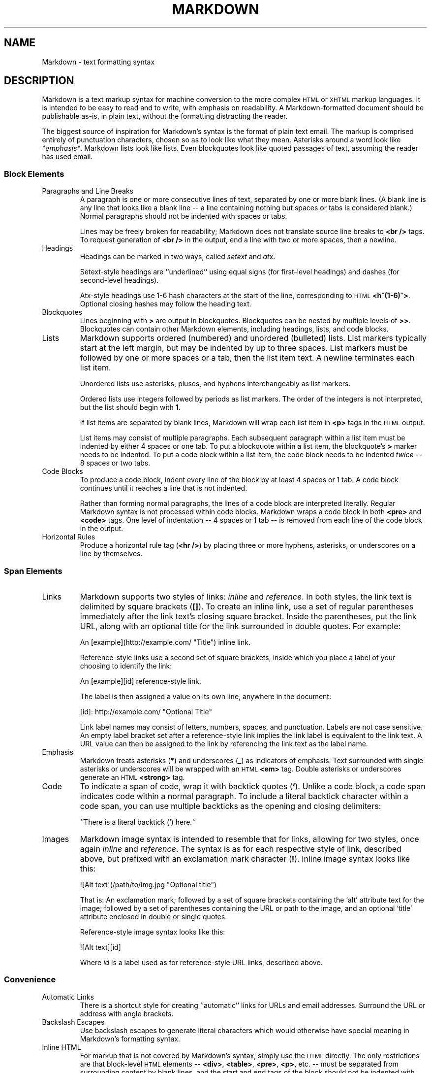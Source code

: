 .TH MARKDOWN 6
.SH NAME
Markdown \- text formatting syntax
.SH DESCRIPTION
Markdown
is a text markup syntax for machine conversion to
the more complex
.SM HTML
or
.SM XHTML
markup languages.
It is intended to be easy to read and to write, with
emphasis on readability.
A Markdown-formatted document should be publishable as-is,
in plain text, without the formatting distracting the reader.
.PP
The biggest source of inspiration for Markdown's
syntax is the format of plain text email.  The markup is comprised entirely
of punctuation characters, chosen so as to look like what they mean.
Asterisks around a word look like
.IR *emphasis* .
Markdown lists look like lists.  Even
blockquotes look like quoted passages of text, assuming the reader has
used email.
.PP
.SS Block Elements
.TF W
.PD
.TP
Paragraphs and Line Breaks
A paragraph is one or more consecutive lines of text, separated
by one or more blank lines.  (A blank line is any line that looks like a
blank line -- a line containing nothing but spaces or tabs is considered
blank.) Normal paragraphs should not be indented with spaces or tabs.
.IP
Lines may be freely broken for readability; Markdown
does not translate source line breaks to
.B <br />
tags.  To request generation of
.B <br />
in the output, end a line with two or more spaces, then a newline.
.TP
Headings
Headings can be marked in two ways, called
.I setext
and
.IR atx .
.IP
Setext-style headings are
``underlined'' using equal signs (for first-level
headings) and dashes (for second-level headings).
.IP
Atx-style headings use 1-6 hash characters at the start of the line,
corresponding to
.SM HTML
.BR <h^(1-6)^> .
Optional closing hashes may follow
the heading text.
.TP
Blockquotes
Lines beginning with
.B >
are output in blockquotes.
Blockquotes can be nested
by multiple levels of
.BR >> .
Blockquotes can contain other Markdown elements, including
headings, lists, and code blocks.
.TP
Lists
Markdown supports ordered (numbered) and unordered (bulleted) lists.
List markers typically start at the left margin, but may be indented by
up to three spaces.
List markers must be followed by one or more spaces
or a tab, then the list item text.
A newline terminates each list item.
.IP
Unordered lists use asterisks, pluses, and hyphens interchangeably as
list markers.
.IP
Ordered lists use integers followed by periods as list markers.
The order of the integers is not interpreted,
but the list should begin with
.BR 1 .
.IP
If list items are separated by blank lines, Markdown will wrap each list
item in
.B <p>
tags in the
.SM HTML
output.
.IP
List items may consist of multiple paragraphs.
Each subsequent
paragraph within a list item must be indented by either 4 spaces
or one tab.
To put a blockquote within a list item, the blockquote's
.B >
marker needs to be indented.
To put a code block within a list item, the code block needs
to be indented
.I twice
-- 8 spaces or two tabs.
.TP
Code Blocks
To produce a code block, indent every line of the
block by at least 4 spaces or 1 tab.
A code block continues until it reaches a line that is not indented.
.IP
Rather than forming normal paragraphs, the lines
of a code block are interpreted literally.
Regular Markdown syntax is not processed within code blocks.
Markdown wraps a code block in both
.B <pre>
and
.B <code>
tags.
One level of indentation -- 4
spaces or 1 tab -- is removed from each line of the code block in
the output.
.TP
Horizontal Rules
Produce a horizontal rule tag
.RB ( <hr\ /> )
by placing three or
more hyphens, asterisks, or underscores on a line by themselves.
.SS Span Elements
.TF W
.PD
.TP
Links
Markdown supports two styles of links:
.I inline
and
.IR reference .
In both styles, the link text is delimited by square brackets
.RB ( [] ).
To create an inline link, use a set of regular parentheses immediately
after the link text's closing square bracket.
Inside the parentheses,
put the link URL, along with an optional
title for the link surrounded in double quotes.
For example:
.IP
.EX
	An [example](http://example.com/ "Title") inline link.
.EE
.IP
Reference-style links use a second set of square brackets, inside
which you place a label of your choosing to identify the link:
.IP
.EX
	An [example][id] reference-style link.
.EE
.IP
The label is then assigned a value on its own line, anywhere in the document:
.IP
.EX
	[id]: http://example.com/  "Optional Title"
.EE
.IP
Link label names may consist of letters, numbers, spaces, and
punctuation.
Labels are not case sensitive.
An empty label bracket
set after a reference-style link implies the link label is equivalent to
the link text.
A URL value can then be assigned to the link by referencing
the link text as the label name.
.TP
Emphasis
Markdown treats asterisks
.RB ( * )
and underscores
.RB ( _ )
as indicators of emphasis.
Text surrounded with single asterisks or underscores
will be wrapped with an
.SM HTML
.B <em>
tag.
Double asterisks or underscores generate an
.SM HTML
.B <strong>
tag.
.TP
Code
To indicate a span of code, wrap it with backtick quotes
.RB ( ` ).
Unlike a code block, a code span indicates code within a
normal paragraph.
To include a literal backtick character within a code span, you can use
multiple backticks as the opening and closing delimiters:
.IP
.EX
	``There is a literal backtick (`) here.``
.EE
.TP
Images
Markdown image syntax is intended to resemble that
for links, allowing for two styles, once again
.I inline
and
.IR reference .
The syntax is as for each respective style of link, described above, but
prefixed with an exclamation mark character
.RB ( ! ).
Inline image syntax looks like this:
.IP
.EX
	![Alt text](/path/to/img.jpg "Optional title")
.EE
.IP
That is:
An exclamation mark;
followed by a set of square brackets containing the `alt'
attribute text for the image;
followed by a set of parentheses containing the URL or path to
the image, and an optional `title' attribute enclosed in double
or single quotes.
.IP
Reference-style image syntax looks like this:
.IP
.EX
	![Alt text][id]
.EE
.IP
Where
.I id
is a label used as for reference-style URL links, described above.
.SS Convenience
.TF W
.PD
.TP
Automatic Links
There is a shortcut style for creating ``automatic''
links for URLs and email addresses.
Surround the URL
or address with angle brackets.
.TP
Backslash Escapes
Use backslash escapes to generate literal
characters which would otherwise have special meaning in Markdown's
formatting syntax.
.TP
Inline HTML
For markup that is not covered by Markdown's
syntax, simply use the
.SM HTML
directly.
The only restrictions are that block-level
.SM HTML
elements --
.BR <div> ,
.BR <table> ,
.BR <pre> ,
.BR <p> ,
etc. -- must be separated from surrounding
content by blank lines, and the start and end tags of the block should
not be indented with tabs or spaces. Markdown formatting syntax is
not processed within block-level
.SM HTML
tags.
.IP
Span-level
.SM HTML
tags -- e.g.
.BR <span> ,
.BR <cite> ,
or
.B <del>
-- can be
used anywhere in a Markdown
paragraph, list item, or heading.
It is permitted to use
.SM HTML
tags instead of Markdown formatting; e.g.
.SM HTML
.B <a>
or
.B <img>
tags instead of Markdown's
link or image syntax.
Unlike block-level
.SM HTML
tags, Markdown
syntax
.I is
processed within the elements of span-level tags.
.TP
Automatic Special Character Escapes
To be displayed literally in a user agent, the characters
.B <
and
.B &
must appear as escaped entities in
.SM HTML
source, e.g.
.B &lt;
and
.BR &amp; .
Markdown
allows natural use of these characters, taking care of
the necessary escaping.
The ampersand part of a directly-used
.SM HTML
entity remains unchanged; otherwise it will be translated
into
.BR &amp; .
Inside code spans and blocks, angle brackets and
ampersands are always encoded automatically.
This makes it easy to use Markdown to write about
.SM HTML
code.
.PP
.SS Smarty Pants
The
.IR markdown (1)
utility transforms a few plain text symbols into their typographically-fancier
.SM HTML
entity equivalents.
These are extensions to the standard Markdown syntax.
.TF W
.PD
.TP
Punctuation
Input single- and double-quotes are transformed
into ``curly'' quote entities in the output (e.g.,
.B 'text'
becomes
.BR &lsquo;text&rsquo; ).
Input double-dashes
.RB ( -- )
and triple-dashes become en- and em-dashes, respectively,
while a series of three dots
.RB ( ... )
in the input becomes an ellipsis entity
.RB ( &hellip; )
in the
.SM HTML
output.
.TP
Symbols
Three other transformations replace the common plain-text shorthands
.BR (c) ,
.BR (r) ,
and
.BR (tm)
from the input with their respective
.SM HTML
entities. (As in
.B (c)
becoming
.BR &copy; ,
the Copyright symbol entity.)
.TP
Fractions
A small set of plain-text shorthands for fractions is recognized.
.B 1/4
becomes
.BR &frac14; ,
for example. These fraction notations are replaced with their
.SM HTML
entity equivalents:
.BR 1/4 ,
.BR 1/2 ,
.BR 3/4 .
.B 1/4th
and
.B 3/4ths
are replaced with their entity and the indicated ordinal suffix letters.
.PP
Like the basic Markdown syntax, none of the ``Smarty Pants'' extensions are processed
inside code blocks or spans.
.PP
.SS Discount Extensions
.IR Markdown (1)
recognizes some extensions to the Markdown format,
many of them adopted or adapted from other Markdown
interpreters or document formatting systems.
.TF W
.PD
.TP
Pandoc Headers
If
.I markdown
was configured with
.BR --enable-pandoc-header ,
the markdown source can have a 3-line Pandoc header in the format of
.IP
.EX
% Title
% Author
% Date
.EE
.IP
whose data is available to the
.IR mkd_doc_title ,
.IR mkd_doc_author ,
and
.I mkd_doc_date
(in
.IR markdown (2))
functions.
.TP
Embedded Stylesheets
Stylesheets may be defined and modified in a
.B <style>
block.   A style block is parsed like any other block-level
.SM HTML;
.B <style>
starting on column 1, raw
.SM HTML
(or, in this case,
.SM CSS \)
following it, and either ending with a
.B </style>
at the end of the line or at the beginning of a subsequent line.
.IP
Style blocks apply to the entire document regardless of where they are defined.
.TP
Image Dimensions
Image specification has been extended with an argument describing image dimensions:
.BI = height x width.
For an image 400 pixels high and 300 wide, the new syntax is:
.IP
.EX
	![Alt text](/path/to/image.jpg =400x300 "Title")
.EE
.TP
Pseudo-Protocols
Pseudo-protocols that may replace the common
.B http:
or
.B mailto:
have been added to the link syntax described above.
.IP
.BR abbr :
Text following is used as the
.B title
attribute of an
.B abbr
tag wrapping the link text. So
.B [LT](abbr:Link Text)
gives
.B <abbr title="Link Text">LT</abbr>.
.IP
.BR id :
The link text is marked up and written to the output, wrapped with
.B <a id=text following>
and
.BR </a> .
.IP
.BR class :
 The link text is marked up and written to the output, wrapped with
.B <span class=text following>
and
.BR </span> .
.IP
.BR raw :
Text following is written to the output with no further processing.
The link text is discarded.
.TP
Alphabetic Lists
If
.I markdown
was configured with
.BR --enable-alpha-list ,
.IP
.EX
a. this
b. is
c. an alphabetic
d. list
.EE
.IP
yields an
.SM HTML
.B ol
ordered list.
.TP
Definition Lists
If configured with
.BR --enable-dl-tag ,
markup for definition lists is enabled.  A definition list item is defined as
.IP
.EX
=term=
	definition
.EE
.TP
Tables
Tables are specified with a pipe
.RB ( | )
and dash
.RB ( - )
marking. The markdown text
.IP
.EX
header0|header1
-------|-------
  textA|textB
  textC|textD
.EE
.IP
will produce an
.SM HTML
.B table
of two columns and three rows.
A header row is designated by ``underlining'' with dashes.
Declare a column's alignment by affixing a colon
.RB ( : )
to the left or right end of the dashes underlining its header.
In the output, this
yields the corresponding value for the
.B align
attribute on each
.B td
cell in the column.
A colon at both ends of a column's header dashes indicates center alignment.
.TP
Relaxed Emphasis
If configured with
.BR --relaxed-emphasis ,
the rules for emphasis are changed so that a single
.B _
will not count as an emphasis character in the middle of a word.
This is useful for documenting some code where
.B _
appears frequently, and would normally require a backslash escape.
.PD
.SH SEE ALSO
.IR markdown (1),
.IR markdown (2)
.PP
http://daringfireball.net/projects/markdown/syntax/,
``Markdown: Syntax''.
.PP
http://daringfireball.net/projects/smartypants/,
``Smarty Pants''.
.PP
http://michelf.com/projects/php-markdown/extra/#table,
``PHP Markdown Extra: Tables''.
